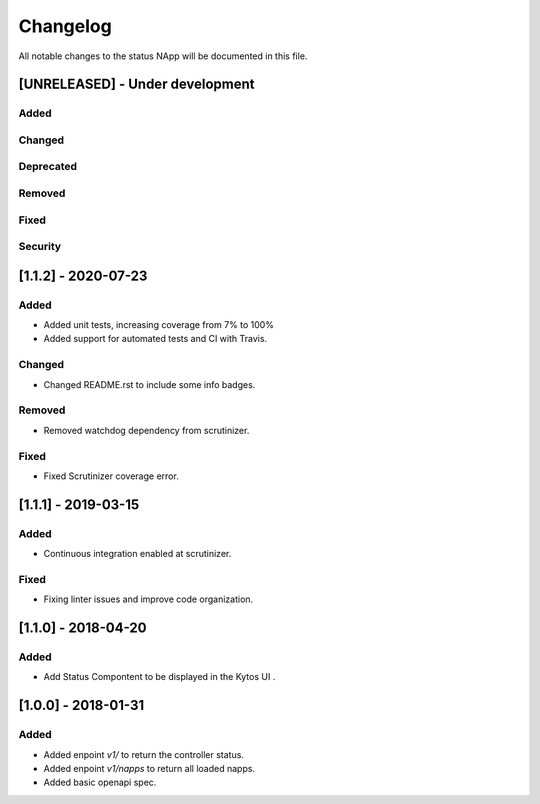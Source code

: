 #########
Changelog
#########
All notable changes to the status NApp will be documented in this file.

[UNRELEASED] - Under development
********************************
Added
=====

Changed
=======

Deprecated
==========

Removed
=======

Fixed
=====

Security
========


[1.1.2] - 2020-07-23
********************
Added
=====
- Added unit tests, increasing coverage from 7% to 100%
- Added support for automated tests and CI with Travis.

Changed
=======
- Changed README.rst to include some info badges.

Removed
=======
- Removed watchdog dependency from scrutinizer.

Fixed
=====
- Fixed Scrutinizer coverage error.


[1.1.1] - 2019-03-15
********************
Added
=====

- Continuous integration enabled at scrutinizer.

Fixed
=====
- Fixing linter issues and improve code organization.

[1.1.0] - 2018-04-20
********************
Added
=====
- Add Status Compontent to be displayed in the Kytos UI .

[1.0.0] - 2018-01-31
********************
Added
=====
- Added enpoint `v1/` to return the controller status.
- Added enpoint `v1/napps` to return all loaded napps.
- Added basic openapi spec.
